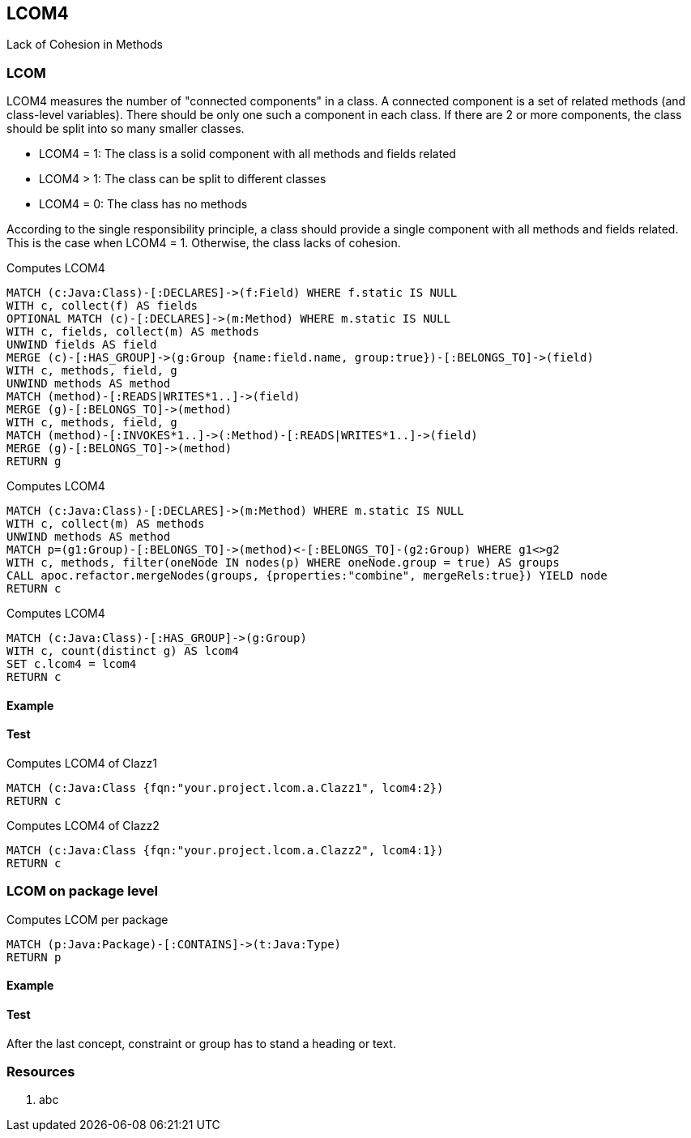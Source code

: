 == LCOM4

Lack of Cohesion in Methods

=== LCOM

////
Hohe LCOM-Werte indizieren Substrukturen, welche nicht in Verbindung zueinander stehen, und somit eher getrennt werden sollten.
Während diese Metrik hauptsächlich auf Klassenebene berechnet wird, ist derselbe Mechanismus auch auf höheren Abstraktionsebenen wie Packages, Modulen oder Microservices anwendbar.
////

LCOM4 measures the number of "connected components" in a class.
A connected component is a set of related methods (and class-level variables).
There should be only one such a component in each class.
If there are 2 or more components, the class should be split into so many smaller classes.

* LCOM4 = 1: The class is a solid component with all methods and fields related
* LCOM4 > 1: The class can be split to different classes
* LCOM4 = 0: The class has no methods

According to the single responsibility principle, a class should provide a single component with all methods and fields related.
This is the case when LCOM4 = 1.
Otherwise, the class lacks of cohesion.

[[lcom4-metrics:createGroups]]
.Computes LCOM4
[source,cypher,role=concept]
----
MATCH (c:Java:Class)-[:DECLARES]->(f:Field) WHERE f.static IS NULL
WITH c, collect(f) AS fields
OPTIONAL MATCH (c)-[:DECLARES]->(m:Method) WHERE m.static IS NULL
WITH c, fields, collect(m) AS methods
UNWIND fields AS field
MERGE (c)-[:HAS_GROUP]->(g:Group {name:field.name, group:true})-[:BELONGS_TO]->(field)
WITH c, methods, field, g
UNWIND methods AS method
MATCH (method)-[:READS|WRITES*1..]->(field)
MERGE (g)-[:BELONGS_TO]->(method)
WITH c, methods, field, g
MATCH (method)-[:INVOKES*1..]->(:Method)-[:READS|WRITES*1..]->(field)
MERGE (g)-[:BELONGS_TO]->(method)
RETURN g
----

[[lcom4-metrics:mergeGroups]]
.Computes LCOM4
[source,cypher,role=concept,requiresConcepts="lcom4-metrics:createGroups"]
----
MATCH (c:Java:Class)-[:DECLARES]->(m:Method) WHERE m.static IS NULL
WITH c, collect(m) AS methods
UNWIND methods AS method
MATCH p=(g1:Group)-[:BELONGS_TO]->(method)<-[:BELONGS_TO]-(g2:Group) WHERE g1<>g2
WITH c, methods, filter(oneNode IN nodes(p) WHERE oneNode.group = true) AS groups
CALL apoc.refactor.mergeNodes(groups, {properties:"combine", mergeRels:true}) YIELD node
RETURN c
----

[[lcom4-metrics:Lcom4]]
.Computes LCOM4
[source,cypher,role=concept,requiresConcepts="lcom4-metrics:mergeGroups"]
----
MATCH (c:Java:Class)-[:HAS_GROUP]->(g:Group)
WITH c, count(distinct g) AS lcom4
SET c.lcom4 = lcom4
RETURN c
----

==== Example

==== Test

[[lcom4-metrics:Lcom4Clazz1]]
.Computes LCOM4 of Clazz1
[source,cypher,role=concept,requiresConcepts="lcom4-metrics:Lcom4",severity=major]
----
MATCH (c:Java:Class {fqn:"your.project.lcom.a.Clazz1", lcom4:2})
RETURN c
----

[[lcom4-metrics:Lcom4Clazz2]]
.Computes LCOM4 of Clazz2
[source,cypher,role=concept,requiresConcepts="lcom4-metrics:Lcom4",severity=major]
----
MATCH (c:Java:Class {fqn:"your.project.lcom.a.Clazz2", lcom4:1})
RETURN c
----

=== LCOM on package level

[[lcom4-metric:LcomPackage]]
.Computes LCOM per package
[source,cypher,role=concept]
----
MATCH (p:Java:Package)-[:CONTAINS]->(t:Java:Type)
RETURN p
----

==== Example

==== Test

[[lcom4-metrics:LcomTests]]
[role=group,includesConcepts="lcom4-metrics:Lcom4Clazz1,lcom4-metrics:Lcom4Clazz2"]

After the last concept, constraint or group has to stand a heading or text.

=== Resources

1. abc
